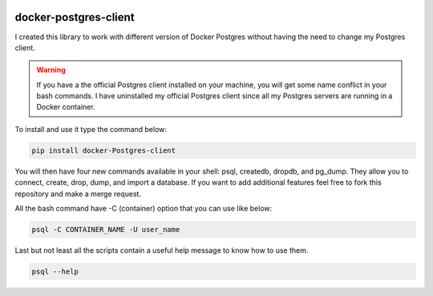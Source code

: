 .. image:: https://travis-ci.org/ajite/docker-postgres-client.svg?branch=master
    :target: https://travis-ci.org/ajite/docker-postgres-client

docker-postgres-client
======================
I created this library to work with different version of Docker Postgres without having the need to change my Postgres client.

.. warning::
   If you have a the official Postgres client installed on your machine, you will get some name conflict in your bash commands. I have uninstalled my official Postgres client since all my Postgres servers are running in a Docker container.

To install and use it type the command below:

.. code-block:: bash

    pip install docker-Postgres-client

You will then have four new commands available in your shell: psql, createdb, dropdb, and pg_dump. They allow you to connect, create, drop, dump, and import a database. If you want to add additional features feel free to fork this repository and make a merge request.

All the bash command have -C (container) option  that you can use like below:

.. code-block:: bash

    psql -C CONTAINER_NAME -U user_name

Last but not least all the scripts contain a useful help message to know how to use them.

.. code-block:: bash

    psql --help